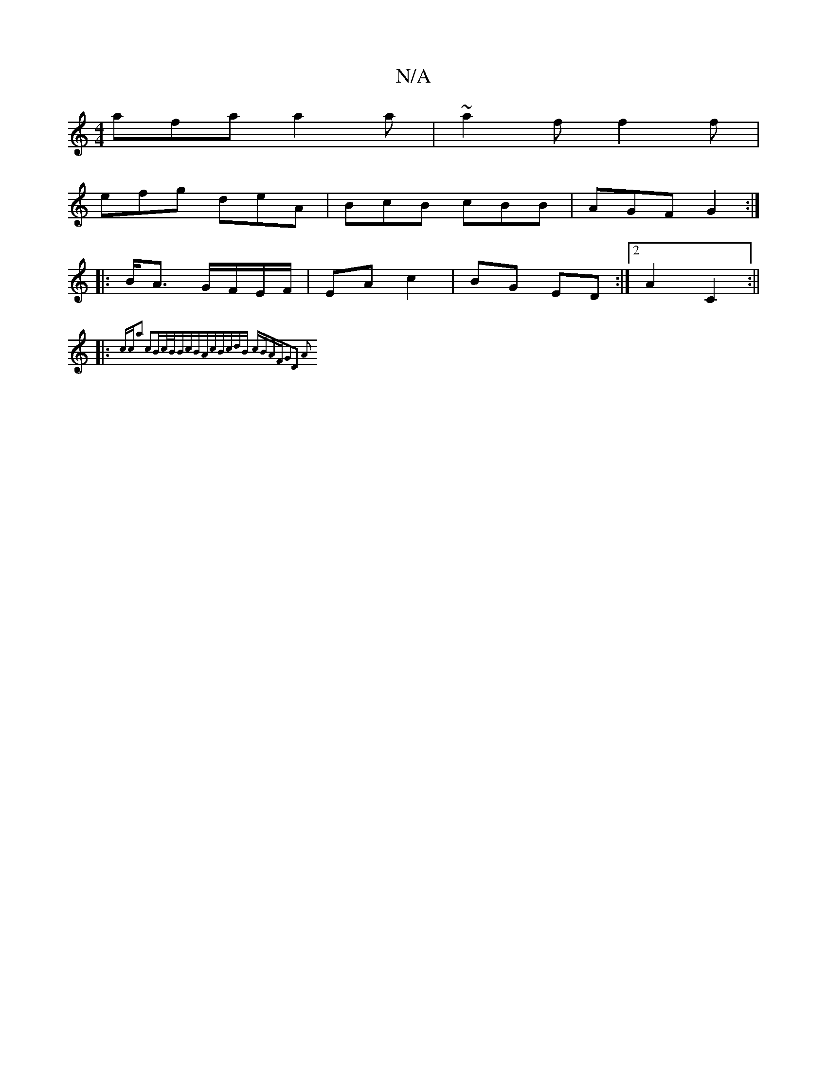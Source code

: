X:1
T:N/A
M:4/4
R:N/A
K:Cmajor
afa a2a | ~a2f f2 f |
efg deA | BcB cBB | AGF G2 :|
|:B<A G/F/E/F/ | EA c2 | BG ED :|2 A2 C2 :||
|: {cca2) c2|Bc/2B/2B|cBAc|BcdB cBAF|G2D2 A2 :|

|:EF F) ||
BA Ae/b/ | bf g>f | ab c/B/AGF|
d2F GAB:|
|